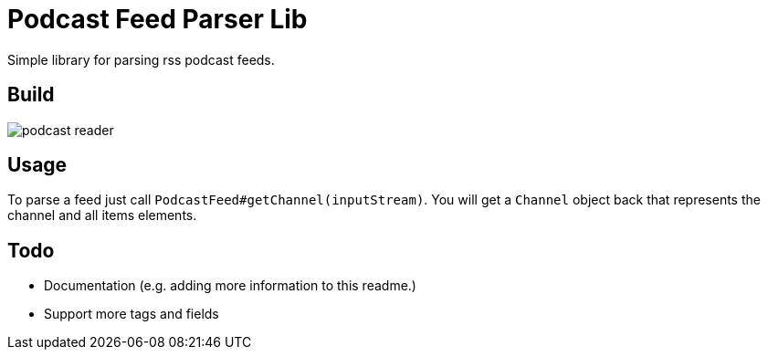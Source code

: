 = Podcast Feed Parser Lib

Simple library for parsing rss podcast feeds.

== Build

image::https://travis-ci.org/meistermeier/podcast-reader.svg?branch=master[]

== Usage

To parse a feed just call `PodcastFeed#getChannel(inputStream)`. You will get a `Channel` object back that represents
 the channel and all items elements.

== Todo

* Documentation (e.g. adding more information to this readme.)
* Support more tags and fields
